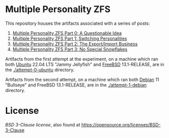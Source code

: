 * Multiple Personality ZFS

This repository houses the artifacts associated with a series of posts:

1. [[https://tnalpgge.github.io/technically-nightshade/posts/mpzfs-0-questionable-idea][Multiple Personality ZFS Part 0: A Questionable Idea]]
1. [[https://tnalpgge.github.io/technically-nightshade/posts/mpzfs-1-switching-personalities][Multiple Personality ZFS Part 1: Switching Personalities]]
1. [[https://tnalpgge.github.io/technically-nightshade/posts/mpzfs-2-export-import-business][Multiple Personality ZFS Part 2: The Export/Import Business]]
1. [[https://tnalpgge.github.io/technically-nightshade/posts/mpzfs-3-no-special-snowflakes][Multiple Personality ZFS Part 3: No Special Snowflakes]]         
   
Artifacts from the first attempt at the experiment, on a machine which ran both [[https://ubuntu.com/][Ubuntu]] 22.04 LTS "Jammy Jellyfish" and [[https://www.freebsd.org][FreeBSD]] 13.1-RELEASE, are in the [[./attempt-0-ubuntu]] directory.

Artifacts from the second attempt, on a machine which ran both [[https://www.debian.org/][Debian]] 11 "Bullseye" and FreeBSD 13.1-RELEASE, are in the [[./attempt-1-debian]] directory.

* License

[[LICENSE.txt][BSD 3-Clause license]], also found at <https://opensource.org/licenses/BSD-3-Clause>
